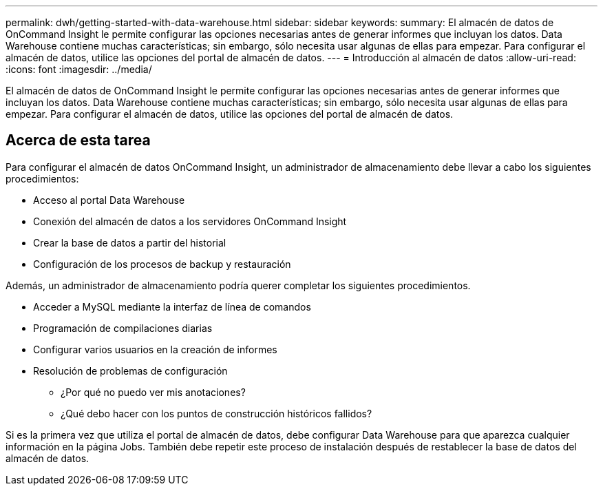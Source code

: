 ---
permalink: dwh/getting-started-with-data-warehouse.html 
sidebar: sidebar 
keywords:  
summary: El almacén de datos de OnCommand Insight le permite configurar las opciones necesarias antes de generar informes que incluyan los datos. Data Warehouse contiene muchas características; sin embargo, sólo necesita usar algunas de ellas para empezar. Para configurar el almacén de datos, utilice las opciones del portal de almacén de datos. 
---
= Introducción al almacén de datos
:allow-uri-read: 
:icons: font
:imagesdir: ../media/


[role="lead"]
El almacén de datos de OnCommand Insight le permite configurar las opciones necesarias antes de generar informes que incluyan los datos. Data Warehouse contiene muchas características; sin embargo, sólo necesita usar algunas de ellas para empezar. Para configurar el almacén de datos, utilice las opciones del portal de almacén de datos.



== Acerca de esta tarea

Para configurar el almacén de datos OnCommand Insight, un administrador de almacenamiento debe llevar a cabo los siguientes procedimientos:

* Acceso al portal Data Warehouse
* Conexión del almacén de datos a los servidores OnCommand Insight
* Crear la base de datos a partir del historial
* Configuración de los procesos de backup y restauración


Además, un administrador de almacenamiento podría querer completar los siguientes procedimientos.

* Acceder a MySQL mediante la interfaz de línea de comandos
* Programación de compilaciones diarias
* Configurar varios usuarios en la creación de informes
* Resolución de problemas de configuración
+
** ¿Por qué no puedo ver mis anotaciones?
** ¿Qué debo hacer con los puntos de construcción históricos fallidos?




Si es la primera vez que utiliza el portal de almacén de datos, debe configurar Data Warehouse para que aparezca cualquier información en la página Jobs. También debe repetir este proceso de instalación después de restablecer la base de datos del almacén de datos.
